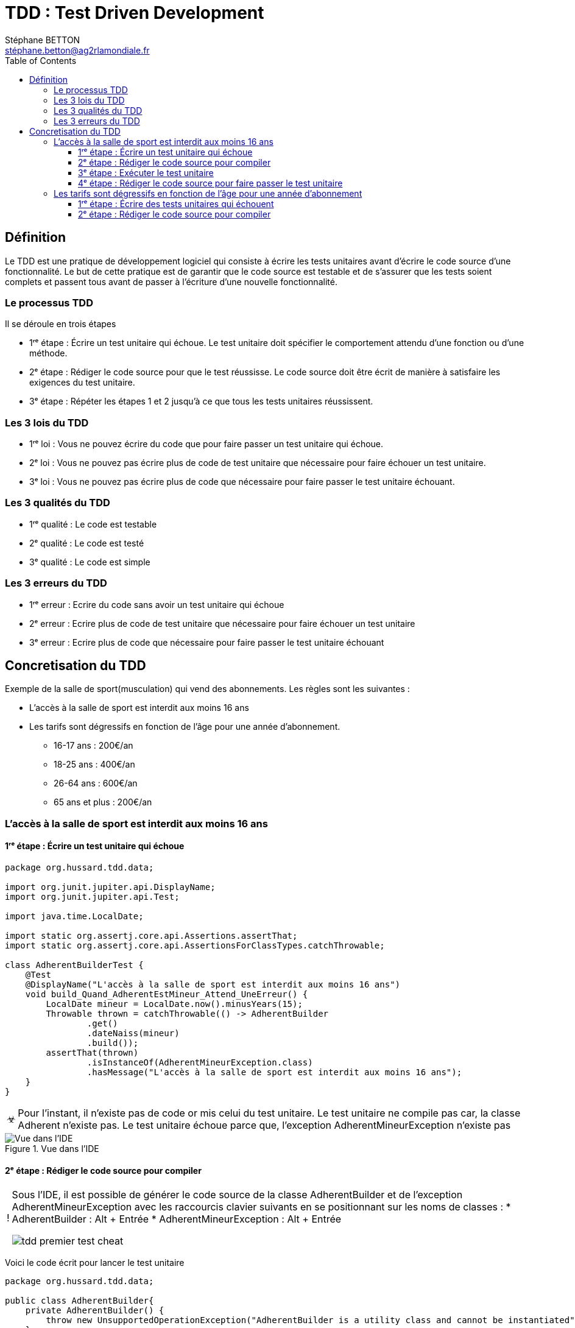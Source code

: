 = TDD : Test Driven Development
:doctype: book
:encoding: utf-8
:lang: fr
:icons: font
:tip-caption: pass:[&#x1F441;]
:warning-caption: pass:[&#9888]
:important-caption: pass:[&#9763;]
:note-caption: pass:[&#33;]
:caution-caption: pass:[&#9761;]
:source-highlighter: rouge
:rouge-style: github
:includedir: _includes
:author: Stéphane BETTON
:email: stéphane.betton@ag2rlamondiale.fr
:toc: left
:toclevels: 6

== Définition
Le TDD est une pratique de développement logiciel qui consiste à écrire les tests unitaires avant d'écrire le code source d'une fonctionnalité. Le but de cette pratique est de garantir que le code source est testable et de s'assurer que les tests soient complets et passent tous avant de passer à l'écriture d'une nouvelle fonctionnalité.



=== Le processus TDD

Il se déroule en trois étapes

* 1ʳᵉ étape : Écrire un test unitaire qui échoue. Le test unitaire doit spécifier le comportement attendu d'une fonction ou d'une méthode.
* 2ᵉ étape : Rédiger le code source pour que le test réussisse. Le code source doit être écrit de manière à satisfaire les exigences du test unitaire.
* 3ᵉ étape : Répéter les étapes 1 et 2 jusqu'à ce que tous les tests unitaires réussissent.

=== Les 3 lois du TDD
* 1ʳᵉ loi : Vous ne pouvez écrire du code que pour faire passer un test unitaire qui échoue.
* 2ᵉ loi : Vous ne pouvez pas écrire plus de code de test unitaire que nécessaire pour faire échouer un test unitaire.
* 3ᵉ loi : Vous ne pouvez pas écrire plus de code que nécessaire pour faire passer le test unitaire échouant.

=== Les 3 qualités du TDD
* 1ʳᵉ qualité : Le code est testable
* 2ᵉ qualité : Le code est testé
* 3ᵉ qualité : Le code est simple


=== Les 3 erreurs du TDD

* 1ʳᵉ erreur : Ecrire du code sans avoir un test unitaire qui échoue
* 2ᵉ erreur : Ecrire plus de code de test unitaire que nécessaire pour faire échouer un test unitaire
* 3ᵉ erreur : Ecrire plus de code que nécessaire pour faire passer le test unitaire échouant


== Concretisation du TDD

Exemple de la salle de sport(musculation) qui vend des abonnements.
Les règles sont les suivantes :

* L'accès à la salle de sport est interdit aux moins 16 ans
* Les tarifs sont dégressifs en fonction de l'âge pour une année d'abonnement.
     - 16-17 ans : 200€/an
     - 18-25 ans : 400€/an
     - 26-64 ans : 600€/an
     - 65 ans et plus : 200€/an

=== L'accès à la salle de sport est interdit aux moins 16 ans

==== 1ʳᵉ étape : Écrire un test unitaire qui échoue
[source,java]
----
package org.hussard.tdd.data;

import org.junit.jupiter.api.DisplayName;
import org.junit.jupiter.api.Test;

import java.time.LocalDate;

import static org.assertj.core.api.Assertions.assertThat;
import static org.assertj.core.api.AssertionsForClassTypes.catchThrowable;

class AdherentBuilderTest {
    @Test
    @DisplayName("L'accès à la salle de sport est interdit aux moins 16 ans")
    void build_Quand_AdherentEstMineur_Attend_UneErreur() {
        LocalDate mineur = LocalDate.now().minusYears(15);
        Throwable thrown = catchThrowable(() -> AdherentBuilder
                .get()
                .dateNaiss(mineur)
                .build());
        assertThat(thrown)
                .isInstanceOf(AdherentMineurException.class)
                .hasMessage("L'accès à la salle de sport est interdit aux moins 16 ans");
    }
}
----
[IMPORTANT]
====
Pour l'instant, il n'existe pas de code or mis celui du test unitaire. Le test unitaire ne compile pas car, la classe Adherent n'existe pas. Le test unitaire échoue parce que, l'exception AdherentMineurException n'existe pas
====


.Vue dans l'IDE
image::../asciidoc/images/tdd_premier_test.png[Vue dans l'IDE]

==== 2ᵉ étape : Rédiger le code source pour compiler

[NOTE]
====
Sous l'IDE, il est possible de générer le code source de la classe AdherentBuilder et de l'exception AdherentMineurException avec les raccourcis clavier suivants en se positionnant sur les noms de classes :
* AdherentBuilder : Alt + Entrée
* AdherentMineurException : Alt + Entrée

image::../asciidoc/images/tdd_premier_test_cheat.png[]
====
Voici le code écrit pour lancer le test unitaire

[source,java]
----
package org.hussard.tdd.data;

public class AdherentBuilder{
    private AdherentBuilder() {
        throw new UnsupportedOperationException("AdherentBuilder is a utility class and cannot be instantiated");
    }
    public static AdherentStep get() {
        return new AdherentApi();
    }
}
----
[source,java]
----
package org.hussard.tdd.data;

public class AdherentMineurException extends RuntimeException {
    public AdherentMineurException() {
        super("L'accès à la salle de sport est interdit aux moins 16 ans");
    }
}
----
[source,java]
----
package org.hussard.tdd.data;

import java.time.LocalDate;

public interface AdherentStep {
    Builder dateNaiss(LocalDate dateNaiss);
    public interface Builder {
        Adherent build();
    }
}
----
[source,java]
----
package org.hussard.tdd.data;

import java.time.LocalDate;

public class AdherentApi  implements  AdherentStep, AdherentStep.Builder{
    private LocalDate dateNaiss;
    @Override
    public AdherentStep.Builder dateNaiss(LocalDate dateNaiss) {
        this.dateNaiss = dateNaiss;
        return this;
    }

    @Override
    public Adherent build() {
        return new Adherent("nom", "prenom", this.dateNaiss, "email", "telephone");
    }
}
----
[source,java]
----
package org.hussard.tdd.data;

import java.time.LocalDate;

public class Adherent {
    private final String nom;
    private final String prenom;
    private final LocalDate dateNaiss;
    private final String email;
    private final String telephone;

    Adherent(String nom,
                    String prenom,
                    LocalDate dateNaiss,
                    String email,
                    String telephone) {
        this.nom = nom;
        this.prenom = prenom;
        this.dateNaiss = dateNaiss;
        this.email = email;
        this.telephone = telephone;
    }

    public String getNom() {
        return nom;
    }

    public String getPrenom() {
        return prenom;
    }

    public LocalDate getDateNaiss() {
        return dateNaiss;
    }

    public String getEmail() {
        return email;
    }

    public String getTelephone() {
        return telephone;
    }
}
----

[IMPORTANT]
====
Le code écrit est le minimum pour compiler
====
image::../asciidoc/images/tdd_premier_test_compile.png[Vue dans l'IDE]

==== 3ᵉ étape : Exécuter le test unitaire
Le test unitaire échoue car, l'exception AdherentMineurException n'est pas levée.

image::../asciidoc/images/tdd_premier_test_echou.png[Vue dans l'IDE]

==== 4ᵉ étape : Rédiger le code source pour faire passer le test unitaire

Maintenant, nous allons écrire le code pour faire passer le test unitaire. Et bien sûr, nous allons écrire le minimum de code pour faire passer le test unitaire.
Pour ce faire, nous allons modifier la classe AdherentApi pour lever l'exception AdherentMineurException si l'adhérent est mineur.

[source,java]
----
public class AdherentApi  implements  AdherentStep, AdherentStep.Builder{
    private LocalDate dateNaiss;
   //...

    @Override
    public Adherent build() {
        //Ajout du code pour lever l'exception AdherentMineurException si l'adhérent est mineur
        if(this.dateNaiss.isAfter(LocalDate.now().minusYears(16)))
            throw new AdherentMineurException();
        return new Adherent("nom", "prenom", this.dateNaiss, "email", "telephone");
    }
}
----

On peut remarquer que le test unitaire passe.

image::../asciidoc/images/tdd_premier_test_passe.png[]

Maintenant, nous allons écrire un nouveau test unitaire pour tester les tarifs dégressifs en fonction de l'âge pour une année d'abonnement.
Pour cela, il suffit de reprendre à l'étape 1. pour le test unitaire suivant.

=== Les tarifs sont dégressifs en fonction de l'âge pour une année d'abonnement

==== 1ʳᵉ étape : Écrire des tests unitaires qui échouent

[NOTE]
====
Les tarifs sont dégressifs en fonction de l'âge pour une année d'abonnement.
- 16-17 ans : 200€/an
- 18-25 ans : 400€/an
- 26-64 ans : 600€/an
- 65 ans et plus : 200€/an
====
[source,java]
----
package org.hussard.tdd.services;

import org.hussard.tdd.data.Adherent;
import org.hussard.tdd.data.AdherentBuilder;
import org.junit.jupiter.api.DisplayName;
import org.junit.jupiter.api.Test;

import java.time.LocalDate;

import static org.assertj.core.api.Assertions.assertThat;


class AbonnementServiceTest {
    @Test
    @DisplayName("16-17 ans : 200€/an")
    void calculerTarif_Quand_AdherentEstEntre16Et17Ans_Attend_200() {

        LocalDate mineur = LocalDate.now().minusYears(16);
        Adherent adherent = AdherentBuilder
                .get()
                .dateNaiss(mineur)
                .build();
        AbonnementService abonnementService = new AbonnementServiceDefault();
        int tarif = abonnementService.calculerTarif(adherent);
        assertThat(tarif)
                .isEqualTo(200);
    }
    @Test
    @DisplayName("18-25 ans : 400€/an")
    void calculerTarif_Quand_AdherentEstEntre18Et25Ans_Attend_400() {
        LocalDate mineur = LocalDate.now().minusYears(18);
        Adherent adherent = AdherentBuilder
                .get()
                .dateNaiss(mineur)
                .build();
        AbonnementService abonnementService = new AbonnementServiceDefault();
        int tarif = abonnementService.calculerTarif(adherent);
        assertThat(tarif)
                .isEqualTo(400);
    }
    @Test
    @DisplayName("26-64 ans : 600€/an")
    void calculerTarif_Quand_AdherentEstEntre26Et64Ans_Attend_600() {
        LocalDate mineur = LocalDate.now().minusYears(26);
        Adherent adherent = AdherentBuilder
                .get()
                .dateNaiss(mineur)
                .build();
        AbonnementService abonnementService = new AbonnementServiceDefault();
        int tarif = abonnementService.calculerTarif(adherent);
        assertThat(tarif)
                .isEqualTo(600);
    }
    @Test
    @DisplayName("65 ans et plus : 200€/an")
    void calculerTarif_Quand_AdherentEstApret65Ans_Attend_200() {
        LocalDate mineur = LocalDate.now().minusYears(65);
        Adherent adherent = AdherentBuilder
                .get()
                .dateNaiss(mineur)
                .build();
        AbonnementService abonnementService = new AbonnementServiceDefault();
        int tarif = abonnementService.calculerTarif(adherent);
        assertThat( tarif)
                .isEqualTo(200);
    }
}
----
[IMPORTANT]
====
Pour l'instant, il n'existe pas de code or mis celui du test unitaire. Le test unitaire ne compile pas car, Les classes AbonnementService, AbonnementServiceDefault n'existent pas et la méthode calculerTarif n'existe pas.
====
image::../asciidoc/images/tdd_deuxieme_test.png[Vue dans l'IDE]

==== 2ᵉ étape : Rédiger le code source pour compiler
